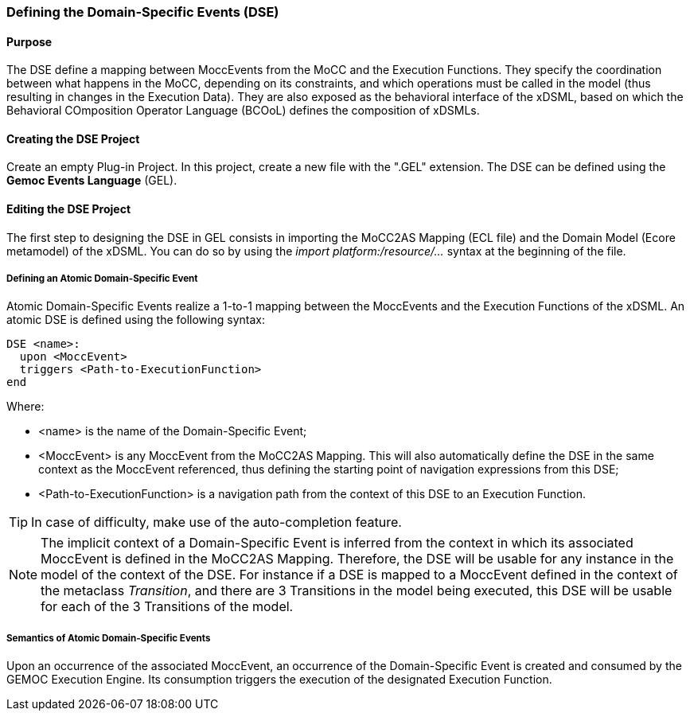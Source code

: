 === Defining the Domain-Specific Events (DSE)

==== Purpose
The DSE define a mapping between MoccEvents from the MoCC and the Execution Functions. They specify the coordination between what happens in the MoCC, depending on its constraints, and which operations must be called in the model (thus resulting in changes in the Execution Data).
They are also exposed as the behavioral interface of the xDSML, based on which the Behavioral COmposition Operator Language (BCOoL) defines the composition of xDSMLs.

==== Creating the DSE Project
Create an empty Plug-in Project. In this project, create a new file with the ".GEL" extension. The DSE can be defined using the *Gemoc Events Language* (GEL).

==== Editing the DSE Project
The first step to designing the DSE in GEL consists in importing the MoCC2AS Mapping (ECL file) and the Domain Model (Ecore metamodel) of the xDSML. You can do so by using the _import platform:/resource/..._ syntax at the beginning of the file.

===== Defining an Atomic Domain-Specific Event
Atomic Domain-Specific Events realize a 1-to-1 mapping between the MoccEvents and the Execution Functions of the xDSML.
An atomic DSE is defined using the following syntax:
----
DSE <name>:
  upon <MoccEvent>
  triggers <Path-to-ExecutionFunction>
end
----

Where:

* <name> is the name of the Domain-Specific Event;
* <MoccEvent> is any MoccEvent from the MoCC2AS Mapping. This will also automatically define the DSE in the same context as the MoccEvent referenced, thus defining the starting point of navigation expressions from this DSE;
* <Path-to-ExecutionFunction> is a navigation path from the context of this DSE to an Execution Function.

[TIP]
In case of difficulty, make use of the auto-completion feature.

[NOTE]
The implicit context of a Domain-Specific Event is inferred from the context in which its associated MoccEvent is defined in the MoCC2AS Mapping. Therefore, the DSE will be usable for any instance in the model of the context of the DSE. For instance if a DSE is mapped to a MoccEvent defined in the context of the metaclass _Transition_, and there are 3 Transitions in the model being executed, this DSE will be usable for each of the 3 Transitions of the model.


===== Semantics of Atomic Domain-Specific Events
Upon an occurrence of the associated MoccEvent, an occurrence of the Domain-Specific Event is created and consumed by the GEMOC Execution Engine. Its consumption triggers the execution of the designated Execution Function.

// ===== Defining a Composite Domain-Specific Events
// TODO

// ===== Semantics of Composite Domain-Specific Events
// TODO
